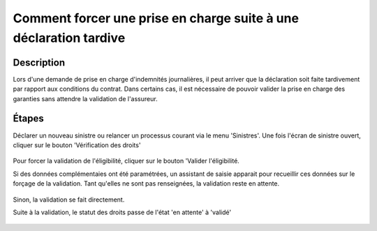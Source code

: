 Comment forcer une prise en charge suite à une déclaration tardive
==================================================================

Description
-----------

Lors d'une demande de prise en charge d'indemnités journalières, il peut arriver
que la déclaration soit faite tardivement par rapport aux conditions du contrat.
Dans certains cas, il est nécessaire de pouvoir valider la prise en charge des
garanties sans attendre la validation de l'assureur.


Étapes
------

Déclarer un nouveau sinistre ou relancer un processus courant via le menu
'Sinistres'.
Une fois l'écran de sinistre ouvert, cliquer sur le bouton 'Vérification des
droits'

    .. image:: images/eligibility_stand_by.png

Pour forcer la validation de l'éligibilité, cliquer sur le bouton 'Valider
l'éligibilité.

Si des données complémentaies ont été paramétrées, un assistant de saisie
apparait pour recueillir ces données sur le forçage de la validation. Tant
qu'elles ne sont pas renseignées, la validation reste en attente.

    .. image:: images/wizard_eligibility.png

Sinon, la validation se fait directement.

Suite à la validation, le statut des droits passe de l'état 'en attente' à
'validé'

    .. image:: images/eligibility_validation.png
